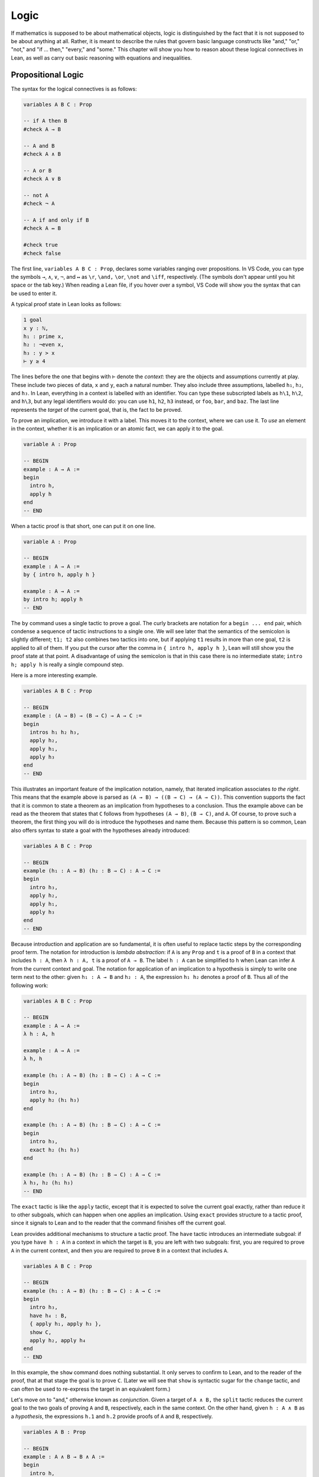 .. _logic:

Logic
=====

If mathematics is supposed to be about mathematical objects,
logic is distinguished by the fact that it is
not supposed to be about anything at all.
Rather, it is meant to describe the rules that
govern basic language constructs like
"and," "or," "not," and "if ... then," "every," and "some."
This chapter will show you how to reason about these
logical connectives in Lean, as well as carry out
basic reasoning with equations and inequalities.

Propositional Logic
-------------------

The syntax for the logical connectives is as follows:

.. code-block:: lean

    variables A B C : Prop

    -- if A then B
    #check A → B

    -- A and B
    #check A ∧ B

    -- A or B
    #check A ∨ B

    -- not A
    #check ¬ A

    -- A if and only if B
    #check A ↔ B

    #check true
    #check false

The first line, ``variables A B C : Prop``, declares some variables
ranging over propositions.
In VS Code, you can type the symbols ``→``, ``∧``, ``∨``, ``¬``, and ``↔`` as
``\r``, ``\and,`` ``\or``, ``\not`` and ``\iff``, respectively.
(The symbols don't appear until you hit space or the tab key.)
When reading a Lean file,
if you hover over a symbol,
VS Code will show you the syntax that can be used to enter it.

A typical proof state in Lean looks as follows:

.. code-block::

    1 goal
    x y : ℕ,
    h₁ : prime x,
    h₂ : ¬even x,
    h₃ : y > x
    ⊢ y ≥ 4

The lines before the one that begins with ``⊢`` denote the *context*:
they are the objects and assumptions currently at play.
These include two pieces of data, ``x`` and ``y``,
each a natural number.
They also include three assumptions,
labelled ``h₁``, ``h₂``, and ``h₃``.
In Lean, everything in a context is labelled with an identifier.
You can type these subscripted labels as ``h\1``, ``h\2``, and ``h\3``,
but any legal identifiers would do:
you can use ``h1``, ``h2``, ``h3`` instead,
or ``foo``, ``bar``, and ``baz``.
The last line represents the *target* of the current goal,
that is, the fact to be proved.

To prove an implication, we introduce it with a label.
This moves it to the context, where we can use it.
To *use* an element in the context,
whether it is an implication or an atomic fact,
we can apply it to the goal.

.. code-block:: lean

    variable A : Prop

    -- BEGIN
    example : A → A :=
    begin
      intro h,
      apply h
    end
    -- END

When a tactic proof is that short, one can put it on one line.

.. code-block:: lean

    variable A : Prop

    -- BEGIN
    example : A → A :=
    by { intro h, apply h }

    example : A → A :=
    by intro h; apply h
    -- END

The ``by`` command uses a single tactic to prove a goal.
The curly brackets are notation for a ``begin ... end`` pair,
which condense a sequence of tactic instructions to a single one.
We will see later that the semantics of the semicolon is slightly different;
``t1; t2`` also combines two tactics into one,
but if applying ``t1`` results in more than one goal, ``t2`` is applied
to all of them.
If you put the cursor after the comma in ``{ intro h, apply h }``,
Lean will still show you the proof state at that point.
A disadvantage of using the semicolon is that in this case
there is no intermediate state;
``intro h; apply h`` is really a single compound step.

Here is a more interesting example.

.. code-block:: lean

    variables A B C : Prop

    -- BEGIN
    example : (A → B) → (B → C) → A → C :=
    begin
      intros h₁ h₂ h₃,
      apply h₂,
      apply h₁,
      apply h₃
    end
    -- END

This illustrates an important feature of
the implication notation, namely,
that iterated implication associates *to the right*.
This means that the example above is parsed as ``(A → B) → ((B → C) → (A → C))``.
This convention supports the fact that it is common to state
a theorem as an implication from hypotheses to a conclusion.
Thus the example above can be read as the theorem that states that
``C`` follows from hypotheses ``(A → B)``, ``(B → C)``, and  ``A``.
Of course, to prove such a theorem,
the first thing you will do is introduce the hypotheses and name them.
Because this pattern is so common,
Lean also offers syntax to state a goal
with the hypotheses already introduced:

.. code-block:: lean

    variables A B C : Prop

    -- BEGIN
    example (h₁ : A → B) (h₂ : B → C) : A → C :=
    begin
      intro h₃,
      apply h₂,
      apply h₁,
      apply h₃
    end
    -- END

Because introduction and application are so fundamental,
it is often useful to replace tactic steps by the
corresponding proof term.
The notation for introduction is *lambda abstraction*:
if ``A`` is any ``Prop`` and ``t`` is a proof of ``B``
in a context that includes ``h : A``,
then ``λ h : A, t`` is a proof of ``A → B``.
The label ``h : A`` can be simplified to ``h`` when
Lean can infer ``A`` from the current context and goal.
The notation for application of an implication to a hypothesis
is simply to write one term next to the other:
given ``h₁ : A → B`` and ``h₂ : A``, the expression
``h₁ h₂`` denotes a proof of ``B``.
Thus all of the following work:

.. code-block:: lean

    variables A B C : Prop

    -- BEGIN
    example : A → A :=
    λ h : A, h

    example : A → A :=
    λ h, h

    example (h₁ : A → B) (h₂ : B → C) : A → C :=
    begin
      intro h₃,
      apply h₂ (h₁ h₃)
    end

    example (h₁ : A → B) (h₂ : B → C) : A → C :=
    begin
      intro h₃,
      exact h₂ (h₁ h₃)
    end

    example (h₁ : A → B) (h₂ : B → C) : A → C :=
    λ h₃, h₂ (h₁ h₃)
    -- END

The ``exact`` tactic is like the ``apply`` tactic,
except that it is expected to solve the current goal exactly,
rather than reduce it to other subgoals,
which can happen when one applies an implication.
Using ``exact`` provides structure to a tactic proof,
since it signals to Lean and to the reader that
the command finishes off the current goal.

Lean provides additional mechanisms to structure a tactic proof.
The ``have`` tactic introduces an intermediate subgoal:
if you type ``have h : A`` in a context in which the target is ``B``,
you are left with two subgoals:
first, you are required to prove ``A`` in the current context,
and then you are required to prove ``B`` in a context that includes ``A``.

.. code-block:: lean

    variables A B C : Prop

    -- BEGIN
    example (h₁ : A → B) (h₂ : B → C) : A → C :=
    begin
      intro h₃,
      have h₄ : B,
      { apply h₁, apply h₃ },
      show C,
      apply h₂, apply h₄
    end
    -- END

In this example, the ``show`` command does nothing substantial.
It only serves to confirm to Lean,
and to the reader of the proof,
that at that stage the goal is to prove ``C``.
(Later we will see that ``show`` is syntactic sugar for the ``change`` tactic,
and can often be used to re-express the target in an
equivalent form.)

Let's move on to "and," otherwise known as *conjunction*.
Given a target of ``A ∧ B,`` the ``split`` tactic reduces the current
goal to the two goals of proving ``A`` and ``B``,
respectively, each in the same context.
On the other hand, given ``h : A ∧ B`` as a *hypothesis*,
the expressions ``h.1`` and ``h.2`` provide proofs of ``A`` and ``B``, respectively.

.. code-block:: lean

    variables A B : Prop

    -- BEGIN
    example : A ∧ B → B ∧ A :=
    begin
      intro h,
      split,
      apply h.2,
      apply h.1
    end
    -- END

The notations ``h.1`` and ``h.2`` are instances of Lean's general
projection notation.
As we will see, it can be used in lots of situations where
an object or hypothesis represent and amalgamation.

Instead of using the ``split`` tactic,
we can use Lean's *anonymous constructor notation*
``⟨..., ..., ...⟩`` to tell Lean to put together the object
we want. You can type the corner brackets with ``\<`` and ``\>``.

.. code-block:: lean

    variables A B : Prop

    -- BEGIN
    example : A ∧ B → B ∧ A :=
    begin
      intro h,
      exact ⟨h.2, h.1⟩
    end
    -- END

Just as anonymous constructors provide a general
swiss-army-knife for putting together proofs and data,
the ``cases`` tactic provides a general methods
of *decomposing* proofs and data.
In the next example, it decomposes ``h : A ∧ B`` into
the two hypotheses ``h₁: A`` and ``h₂ : B``.

.. code-block:: lean

    variables A B : Prop

    -- BEGIN
    example : A ∧ B → B ∧ A :=
    begin
      intro h,
      cases h with h₁ h₂,
      exact ⟨h₂, h₁⟩
    end
    -- END

*Mathlib* provides a tactic, ``rintros``, that combines the
``intro`` and ``cases`` steps into one.
Because it is not a core Lean tactic, we need to add
the line ``import tactic`` to the top of the file.
The *pattern* ``⟨h₁, h₂⟩`` provides names for the hypotheses
that are introduced.

.. code-block:: lean

    import tactic

    variables A B : Prop

    example : A ∧ B → B ∧ A :=
    begin
      rintros ⟨h₁, h₂⟩,
      exact ⟨h₂, h₁⟩
    end

In fact, the use of lambda abstraction in a Lean expression
also supports this sort of pattern matching,

.. code-block:: lean

    variables A B : Prop

    -- BEGIN
    example : A ∧ B → B ∧ A :=
    λ ⟨h₁, h₂⟩, ⟨h₂, h₁⟩
    -- END

Even when writing tactic proofs,
it is often useful to use short proof terms like this
to finish off a subgoal,
for example, using the ``exact`` tactic.

According to Lean's parsing rules,
conjunction associates to the right,
so ``A ∧ B ∧ C`` is the same as ``A ∧ (B ∧ C)``.
The ``rintros`` tactic allows for more complex nested
patterns to decompose a hypothesis like this.
(The "r" stands for "recursive.")
Similarly, the ``rcases`` tactic,
like the ``cases`` tactic,
can be used to decompose a hypothesis
that is already introduced.

.. code-block:: lean

    import tactic

    variables A B : Prop

    -- BEGIN
    example : A ∧ (B ∧ C) ∧ D → (B ∧ D) ∧ A :=
    begin
      rintros ⟨h₁, ⟨h₂, _⟩, h₃⟩,
      exact ⟨⟨h₂, h₃⟩, h₁⟩
    end

    example (h : A ∧ (B ∧ C) ∧ D) : (B ∧ D) ∧ A :=
    begin
      rcases h with ⟨h₁, ⟨h₂, _⟩, h₃⟩,
      exact ⟨⟨h₂, h₃⟩, h₁⟩
    end
    -- END

This example illustrates another nice bit of Lean syntax:
you can use the underscore symbol as an *anonymous label*
to avoid naming a hypothesis or piece of data that you
do not need to refer to later on.

We will close this section with a discussion of *negation* and *falsity*.
In Lean, ``¬ A`` is defined to be ``A → false``.
This takes some getting used to,
but make sense if you think of ``¬ A`` as equivalent to
the statement "if ``A`` is true, then ``2 + 2 = 5``,"
where ``2 + 2 = 5`` is a prototypical falsehood.
An advantage to this definition is that Lean can unfold the definition
when necessary,
so that introduction and application work the same way for negation
as they do for implication.

.. code-block:: lean

    variables A B : Prop

    -- BEGIN
    example : (A → B) → ¬ B → ¬ A :=
    begin
      intros h₁ h₂ h₃,
      apply h₂,
      apply h₁,
      apply h₃
    end
    -- END

This proof may look familiar:
it is exactly the same proof we used to establish ``(A → B) → (B → C) → A → C``.
We can see that the example above is an instance of the general
result by naming the general result and then applying it:

.. code-block:: lean

    variables A B : Prop

    -- BEGIN
    theorem impl_compose : (A → B) → (B → C) → A → C :=
    λ h₁ h₂ h₃, h₂ (h₁ h₃)

    example : (A → B) → ¬ B → ¬ A :=
    by apply impl_compose

    example : (A → B) → ¬ B → ¬ A :=
    impl_compose A B false

    example (h₁ : A → B) (h₂ : ¬ B) : ¬ A :=
    impl_compose A B false h₁ h₂
    -- END

The fact that the arguments ``A``, ``B``, and ``false`` have to be provided
in the last two examples give us an opportunity to introduce another important
feature of Lean,
namely, the ability to declare arguments as *implicit*.
In the first example, the ``apply`` command works because Lean is able to
infer the arguments from the target of the goal.
For the same reason,
we can use an underscore character to leave the arguments
implicit in the proof-term representation:

.. code-block:: lean

    variables A B : Prop

    -- BEGIN
    example : (A → B) → ¬ B → ¬ A :=
    impl_compose _ _ _

    example (h₁ : A → B) (h₂ : ¬ B) : ¬ A :=
    impl_compose _ _ _ h₁ h₂
    -- END

But typing underscores can be tedious,
and so Lean allows us to use curly braces to
specify that the arguments will be suppressed by default:

.. code-block:: lean

    variables A B : Prop

    -- BEGIN
    theorem impl_compose {A B C : Prop} : (A → B) → (B → C) → A → C :=
    λ h₁ h₂ h₃, h₂ (h₁ h₃)

    example : (A → B) → ¬ B → ¬ A :=
    impl_compose

    example (h₁ : A → B) (h₂ : ¬ B) : ¬ A :=
    impl_compose h₁ h₂
    -- END

You needn't worry about the details right now.
We will have more to say about the use of implicit arguments
the next time they come up.

Given that ``¬ A`` is defined to be ``A → false``,
what can we say about ``false``?
One we have ``false`` in our context,
our swiss-army knife, the ``cases`` tactic,
can use it to establish any conclusion.
The intuition is that if we try to split on all the
ways a contradiction can come about, there aren't any,
and so the proof is done.
Alternatively, Lean has a ``contradiction`` tactic,
which tries to close a goal by finding any of a number
of types of overt contradiction in the context.

.. code-block:: lean

    variables A : Prop

    -- BEGIN
    example : false → A :=
    by { intro h, cases h }

    example : false → A :=
    by { intro h, contradiction }

    example (h₁ : B) (h₂ : ¬ B) : A :=
    by contradiction
    -- END

We recognize that we have thrown a lot of information at you,
and it may be overwhelming.
But don't worry if some of the details are still mysterious.
John von Neumann once wrote,
"in mathematics, you never understand things; you just get used to them."
The mechanisms underlying interactive theorem proving are not nearly
as deep,
but the fact remains that you do not need to understand them fully
to start proving theorems.
As we continue to use the patterns above,
you will get more and more used to them,
to the point where they become second nature.

To get you to that point, however,
we strongly encourage you to work through
the exercises below.
Click on the ``try it!`` button and
try to replace each ``sorry`` by a correct proof,
using the tactics and syntax we have covered in this section.
We also encourage you to ask questions on the Lean Zulip channel
if you have difficulty.
When you click ``try it!``,
the exercises will be opened in a file named ``propositional_logic.lean``
in the ``exercises/logic/`` directory.
On Zulip, you can helpfully specify that you are asking about
the third exercise by referring to it as
"the third problem in ``exercises/logic/propositional_logic.lean``."

.. code-block:: lean

    /* exercises/logic/propositional_logic.lean */

    import tactic

    variables A B C : Prop

    example : A ∧ (A → B) → A ∧ B :=
    sorry

    example : B → (A → B) :=
    sorry

    example (h : A ∧ B → C) : A → B → C :=
    sorry

    example (h : A → B → C) : A ∧ B → C :=
    sorry

    example : (A → B) ∧ (B → C) ∧ A → C :=
    sorry

    example : A → (A → B) → (A ∧ B → C) → C :=
    sorry

    -- use rcases
    example (h : A ∧ (A → B) ∧ (A ∧ B → C)) : C :=
    sorry

    example : A → ¬ (¬ A ∧ B) :=
    sorry

    example : ¬ (A ∧ B) → A → ¬ B :=
    sorry

    example : A ∧ ¬ A → B :=
    sorry


More Connectives
----------------

or, iff

include an example with ``classical.em A``,
but defer more on classical reasoning until later.

Quantifiers
-----------

Classical Logic
---------------

decidability, computability

proof by cases, proof by contradiction

``open_local_classical``

Equality
--------

Describe rewrite, simp, calc

Do some calculations with integers and reals.

Do some examples of identities in groups, with inverses and conjugates, inverses unique, etc.

Do some examples of proving identities in lattices, with meets and joins.

Do some trig identities.

A nice example, illustrating the ``ring`` tactic:

.. code-block:: lean

    import algebra.group_power tactic.ring

    variables {α : Type*} [comm_ring α]

    def sos (x : α) := ∃ a b, x = a^2 + b^2

    theorem sos_mul {x y : α} (sosx : sos x) (sosy : sos y) : sos (x * y) :=
    begin
      rcases sosx with ⟨a, b, xeq⟩,
      rcases sosy with ⟨c, d, yeq⟩,
      use [a*c - b*d, a*d + b*c],
      rw [xeq, yeq], ring
    end

Add exercises for all of these.

Inequalities
------------

AM-GM inequality.

Identities in lattices.

complete lattices have lubs.